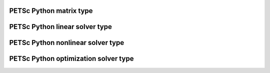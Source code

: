 .. _petsc_python_mat:

PETSc Python matrix type
========================

.. _petsc_python_ksp:

PETSc Python linear solver type
===============================

.. _petsc_python_snes:

PETSc Python nonlinear solver type
==================================

.. _petsc_python_tao:

PETSc Python optimization solver type
=====================================
